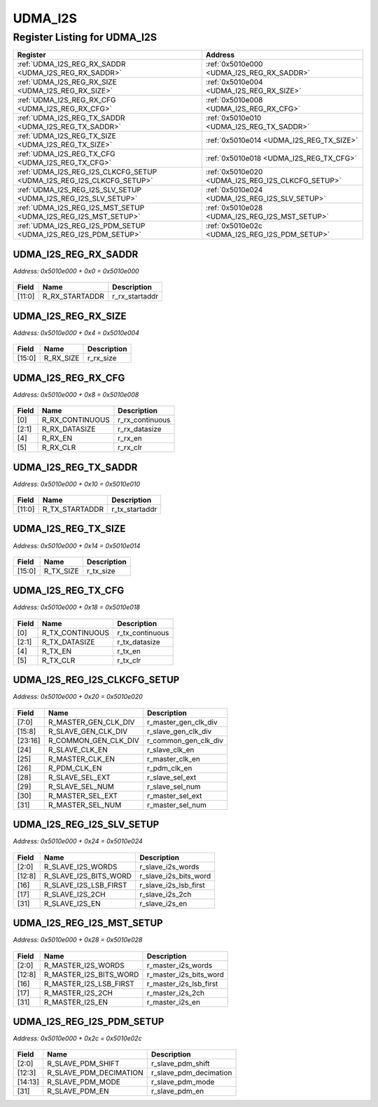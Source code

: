 UDMA_I2S
========

Register Listing for UDMA_I2S
-----------------------------

+----------------------------------------------------------------------+---------------------------------------------------+
| Register                                                             | Address                                           |
+======================================================================+===================================================+
| :ref:`UDMA_I2S_REG_RX_SADDR <UDMA_I2S_REG_RX_SADDR>`                 | :ref:`0x5010e000 <UDMA_I2S_REG_RX_SADDR>`         |
+----------------------------------------------------------------------+---------------------------------------------------+
| :ref:`UDMA_I2S_REG_RX_SIZE <UDMA_I2S_REG_RX_SIZE>`                   | :ref:`0x5010e004 <UDMA_I2S_REG_RX_SIZE>`          |
+----------------------------------------------------------------------+---------------------------------------------------+
| :ref:`UDMA_I2S_REG_RX_CFG <UDMA_I2S_REG_RX_CFG>`                     | :ref:`0x5010e008 <UDMA_I2S_REG_RX_CFG>`           |
+----------------------------------------------------------------------+---------------------------------------------------+
| :ref:`UDMA_I2S_REG_TX_SADDR <UDMA_I2S_REG_TX_SADDR>`                 | :ref:`0x5010e010 <UDMA_I2S_REG_TX_SADDR>`         |
+----------------------------------------------------------------------+---------------------------------------------------+
| :ref:`UDMA_I2S_REG_TX_SIZE <UDMA_I2S_REG_TX_SIZE>`                   | :ref:`0x5010e014 <UDMA_I2S_REG_TX_SIZE>`          |
+----------------------------------------------------------------------+---------------------------------------------------+
| :ref:`UDMA_I2S_REG_TX_CFG <UDMA_I2S_REG_TX_CFG>`                     | :ref:`0x5010e018 <UDMA_I2S_REG_TX_CFG>`           |
+----------------------------------------------------------------------+---------------------------------------------------+
| :ref:`UDMA_I2S_REG_I2S_CLKCFG_SETUP <UDMA_I2S_REG_I2S_CLKCFG_SETUP>` | :ref:`0x5010e020 <UDMA_I2S_REG_I2S_CLKCFG_SETUP>` |
+----------------------------------------------------------------------+---------------------------------------------------+
| :ref:`UDMA_I2S_REG_I2S_SLV_SETUP <UDMA_I2S_REG_I2S_SLV_SETUP>`       | :ref:`0x5010e024 <UDMA_I2S_REG_I2S_SLV_SETUP>`    |
+----------------------------------------------------------------------+---------------------------------------------------+
| :ref:`UDMA_I2S_REG_I2S_MST_SETUP <UDMA_I2S_REG_I2S_MST_SETUP>`       | :ref:`0x5010e028 <UDMA_I2S_REG_I2S_MST_SETUP>`    |
+----------------------------------------------------------------------+---------------------------------------------------+
| :ref:`UDMA_I2S_REG_I2S_PDM_SETUP <UDMA_I2S_REG_I2S_PDM_SETUP>`       | :ref:`0x5010e02c <UDMA_I2S_REG_I2S_PDM_SETUP>`    |
+----------------------------------------------------------------------+---------------------------------------------------+

UDMA_I2S_REG_RX_SADDR
^^^^^^^^^^^^^^^^^^^^^

`Address: 0x5010e000 + 0x0 = 0x5010e000`


    .. wavedrom::
        :caption: UDMA_I2S_REG_RX_SADDR

        {
            "reg": [
                {"name": "r_rx_startaddr",  "bits": 12},
                {"bits": 20}
            ], "config": {"hspace": 400, "bits": 32, "lanes": 1 }, "options": {"hspace": 400, "bits": 32, "lanes": 1}
        }


+--------+----------------+----------------+
| Field  | Name           | Description    |
+========+================+================+
| [11:0] | R_RX_STARTADDR | r_rx_startaddr |
+--------+----------------+----------------+

UDMA_I2S_REG_RX_SIZE
^^^^^^^^^^^^^^^^^^^^

`Address: 0x5010e000 + 0x4 = 0x5010e004`


    .. wavedrom::
        :caption: UDMA_I2S_REG_RX_SIZE

        {
            "reg": [
                {"name": "r_rx_size",  "bits": 16},
                {"bits": 16}
            ], "config": {"hspace": 400, "bits": 32, "lanes": 1 }, "options": {"hspace": 400, "bits": 32, "lanes": 1}
        }


+--------+-----------+-------------+
| Field  | Name      | Description |
+========+===========+=============+
| [15:0] | R_RX_SIZE | r_rx_size   |
+--------+-----------+-------------+

UDMA_I2S_REG_RX_CFG
^^^^^^^^^^^^^^^^^^^

`Address: 0x5010e000 + 0x8 = 0x5010e008`


    .. wavedrom::
        :caption: UDMA_I2S_REG_RX_CFG

        {
            "reg": [
                {"name": "r_rx_continuous",  "bits": 1},
                {"name": "r_rx_datasize",  "bits": 2},
                {"bits": 1},
                {"name": "r_rx_en",  "bits": 1},
                {"name": "r_rx_clr",  "bits": 1},
                {"bits": 26}
            ], "config": {"hspace": 400, "bits": 32, "lanes": 4 }, "options": {"hspace": 400, "bits": 32, "lanes": 4}
        }


+-------+-----------------+-----------------+
| Field | Name            | Description     |
+=======+=================+=================+
| [0]   | R_RX_CONTINUOUS | r_rx_continuous |
+-------+-----------------+-----------------+
| [2:1] | R_RX_DATASIZE   | r_rx_datasize   |
+-------+-----------------+-----------------+
| [4]   | R_RX_EN         | r_rx_en         |
+-------+-----------------+-----------------+
| [5]   | R_RX_CLR        | r_rx_clr        |
+-------+-----------------+-----------------+

UDMA_I2S_REG_TX_SADDR
^^^^^^^^^^^^^^^^^^^^^

`Address: 0x5010e000 + 0x10 = 0x5010e010`


    .. wavedrom::
        :caption: UDMA_I2S_REG_TX_SADDR

        {
            "reg": [
                {"name": "r_tx_startaddr",  "bits": 12},
                {"bits": 20}
            ], "config": {"hspace": 400, "bits": 32, "lanes": 1 }, "options": {"hspace": 400, "bits": 32, "lanes": 1}
        }


+--------+----------------+----------------+
| Field  | Name           | Description    |
+========+================+================+
| [11:0] | R_TX_STARTADDR | r_tx_startaddr |
+--------+----------------+----------------+

UDMA_I2S_REG_TX_SIZE
^^^^^^^^^^^^^^^^^^^^

`Address: 0x5010e000 + 0x14 = 0x5010e014`


    .. wavedrom::
        :caption: UDMA_I2S_REG_TX_SIZE

        {
            "reg": [
                {"name": "r_tx_size",  "bits": 16},
                {"bits": 16}
            ], "config": {"hspace": 400, "bits": 32, "lanes": 1 }, "options": {"hspace": 400, "bits": 32, "lanes": 1}
        }


+--------+-----------+-------------+
| Field  | Name      | Description |
+========+===========+=============+
| [15:0] | R_TX_SIZE | r_tx_size   |
+--------+-----------+-------------+

UDMA_I2S_REG_TX_CFG
^^^^^^^^^^^^^^^^^^^

`Address: 0x5010e000 + 0x18 = 0x5010e018`


    .. wavedrom::
        :caption: UDMA_I2S_REG_TX_CFG

        {
            "reg": [
                {"name": "r_tx_continuous",  "bits": 1},
                {"name": "r_tx_datasize",  "bits": 2},
                {"bits": 1},
                {"name": "r_tx_en",  "bits": 1},
                {"name": "r_tx_clr",  "bits": 1},
                {"bits": 26}
            ], "config": {"hspace": 400, "bits": 32, "lanes": 4 }, "options": {"hspace": 400, "bits": 32, "lanes": 4}
        }


+-------+-----------------+-----------------+
| Field | Name            | Description     |
+=======+=================+=================+
| [0]   | R_TX_CONTINUOUS | r_tx_continuous |
+-------+-----------------+-----------------+
| [2:1] | R_TX_DATASIZE   | r_tx_datasize   |
+-------+-----------------+-----------------+
| [4]   | R_TX_EN         | r_tx_en         |
+-------+-----------------+-----------------+
| [5]   | R_TX_CLR        | r_tx_clr        |
+-------+-----------------+-----------------+

UDMA_I2S_REG_I2S_CLKCFG_SETUP
^^^^^^^^^^^^^^^^^^^^^^^^^^^^^

`Address: 0x5010e000 + 0x20 = 0x5010e020`


    .. wavedrom::
        :caption: UDMA_I2S_REG_I2S_CLKCFG_SETUP

        {
            "reg": [
                {"name": "r_master_gen_clk_div",  "bits": 8},
                {"name": "r_slave_gen_clk_div",  "bits": 8},
                {"name": "r_common_gen_clk_div",  "bits": 8},
                {"name": "r_slave_clk_en",  "bits": 1},
                {"name": "r_master_clk_en",  "bits": 1},
                {"name": "r_pdm_clk_en",  "bits": 1},
                {"bits": 1},
                {"name": "r_slave_sel_ext",  "bits": 1},
                {"name": "r_slave_sel_num",  "bits": 1},
                {"name": "r_master_sel_ext",  "bits": 1},
                {"name": "r_master_sel_num",  "bits": 1}
            ], "config": {"hspace": 400, "bits": 32, "lanes": 4 }, "options": {"hspace": 400, "bits": 32, "lanes": 4}
        }


+---------+----------------------+----------------------+
| Field   | Name                 | Description          |
+=========+======================+======================+
| [7:0]   | R_MASTER_GEN_CLK_DIV | r_master_gen_clk_div |
+---------+----------------------+----------------------+
| [15:8]  | R_SLAVE_GEN_CLK_DIV  | r_slave_gen_clk_div  |
+---------+----------------------+----------------------+
| [23:16] | R_COMMON_GEN_CLK_DIV | r_common_gen_clk_div |
+---------+----------------------+----------------------+
| [24]    | R_SLAVE_CLK_EN       | r_slave_clk_en       |
+---------+----------------------+----------------------+
| [25]    | R_MASTER_CLK_EN      | r_master_clk_en      |
+---------+----------------------+----------------------+
| [26]    | R_PDM_CLK_EN         | r_pdm_clk_en         |
+---------+----------------------+----------------------+
| [28]    | R_SLAVE_SEL_EXT      | r_slave_sel_ext      |
+---------+----------------------+----------------------+
| [29]    | R_SLAVE_SEL_NUM      | r_slave_sel_num      |
+---------+----------------------+----------------------+
| [30]    | R_MASTER_SEL_EXT     | r_master_sel_ext     |
+---------+----------------------+----------------------+
| [31]    | R_MASTER_SEL_NUM     | r_master_sel_num     |
+---------+----------------------+----------------------+

UDMA_I2S_REG_I2S_SLV_SETUP
^^^^^^^^^^^^^^^^^^^^^^^^^^

`Address: 0x5010e000 + 0x24 = 0x5010e024`


    .. wavedrom::
        :caption: UDMA_I2S_REG_I2S_SLV_SETUP

        {
            "reg": [
                {"name": "r_slave_i2s_words",  "bits": 3},
                {"bits": 5},
                {"name": "r_slave_i2s_bits_word",  "bits": 5},
                {"bits": 3},
                {"name": "r_slave_i2s_lsb_first",  "bits": 1},
                {"name": "r_slave_i2s_2ch",  "bits": 1},
                {"bits": 13},
                {"name": "r_slave_i2s_en",  "bits": 1}
            ], "config": {"hspace": 400, "bits": 32, "lanes": 4 }, "options": {"hspace": 400, "bits": 32, "lanes": 4}
        }


+--------+-----------------------+-----------------------+
| Field  | Name                  | Description           |
+========+=======================+=======================+
| [2:0]  | R_SLAVE_I2S_WORDS     | r_slave_i2s_words     |
+--------+-----------------------+-----------------------+
| [12:8] | R_SLAVE_I2S_BITS_WORD | r_slave_i2s_bits_word |
+--------+-----------------------+-----------------------+
| [16]   | R_SLAVE_I2S_LSB_FIRST | r_slave_i2s_lsb_first |
+--------+-----------------------+-----------------------+
| [17]   | R_SLAVE_I2S_2CH       | r_slave_i2s_2ch       |
+--------+-----------------------+-----------------------+
| [31]   | R_SLAVE_I2S_EN        | r_slave_i2s_en        |
+--------+-----------------------+-----------------------+

UDMA_I2S_REG_I2S_MST_SETUP
^^^^^^^^^^^^^^^^^^^^^^^^^^

`Address: 0x5010e000 + 0x28 = 0x5010e028`


    .. wavedrom::
        :caption: UDMA_I2S_REG_I2S_MST_SETUP

        {
            "reg": [
                {"name": "r_master_i2s_words",  "bits": 3},
                {"bits": 5},
                {"name": "r_master_i2s_bits_word",  "bits": 5},
                {"bits": 3},
                {"name": "r_master_i2s_lsb_first",  "bits": 1},
                {"name": "r_master_i2s_2ch",  "bits": 1},
                {"bits": 13},
                {"name": "r_master_i2s_en",  "bits": 1}
            ], "config": {"hspace": 400, "bits": 32, "lanes": 4 }, "options": {"hspace": 400, "bits": 32, "lanes": 4}
        }


+--------+------------------------+------------------------+
| Field  | Name                   | Description            |
+========+========================+========================+
| [2:0]  | R_MASTER_I2S_WORDS     | r_master_i2s_words     |
+--------+------------------------+------------------------+
| [12:8] | R_MASTER_I2S_BITS_WORD | r_master_i2s_bits_word |
+--------+------------------------+------------------------+
| [16]   | R_MASTER_I2S_LSB_FIRST | r_master_i2s_lsb_first |
+--------+------------------------+------------------------+
| [17]   | R_MASTER_I2S_2CH       | r_master_i2s_2ch       |
+--------+------------------------+------------------------+
| [31]   | R_MASTER_I2S_EN        | r_master_i2s_en        |
+--------+------------------------+------------------------+

UDMA_I2S_REG_I2S_PDM_SETUP
^^^^^^^^^^^^^^^^^^^^^^^^^^

`Address: 0x5010e000 + 0x2c = 0x5010e02c`


    .. wavedrom::
        :caption: UDMA_I2S_REG_I2S_PDM_SETUP

        {
            "reg": [
                {"name": "r_slave_pdm_shift",  "bits": 3},
                {"name": "r_slave_pdm_decimation",  "bits": 10},
                {"name": "r_slave_pdm_mode",  "bits": 2},
                {"bits": 16},
                {"name": "r_slave_pdm_en",  "bits": 1}
            ], "config": {"hspace": 400, "bits": 32, "lanes": 4 }, "options": {"hspace": 400, "bits": 32, "lanes": 4}
        }


+---------+------------------------+------------------------+
| Field   | Name                   | Description            |
+=========+========================+========================+
| [2:0]   | R_SLAVE_PDM_SHIFT      | r_slave_pdm_shift      |
+---------+------------------------+------------------------+
| [12:3]  | R_SLAVE_PDM_DECIMATION | r_slave_pdm_decimation |
+---------+------------------------+------------------------+
| [14:13] | R_SLAVE_PDM_MODE       | r_slave_pdm_mode       |
+---------+------------------------+------------------------+
| [31]    | R_SLAVE_PDM_EN         | r_slave_pdm_en         |
+---------+------------------------+------------------------+

